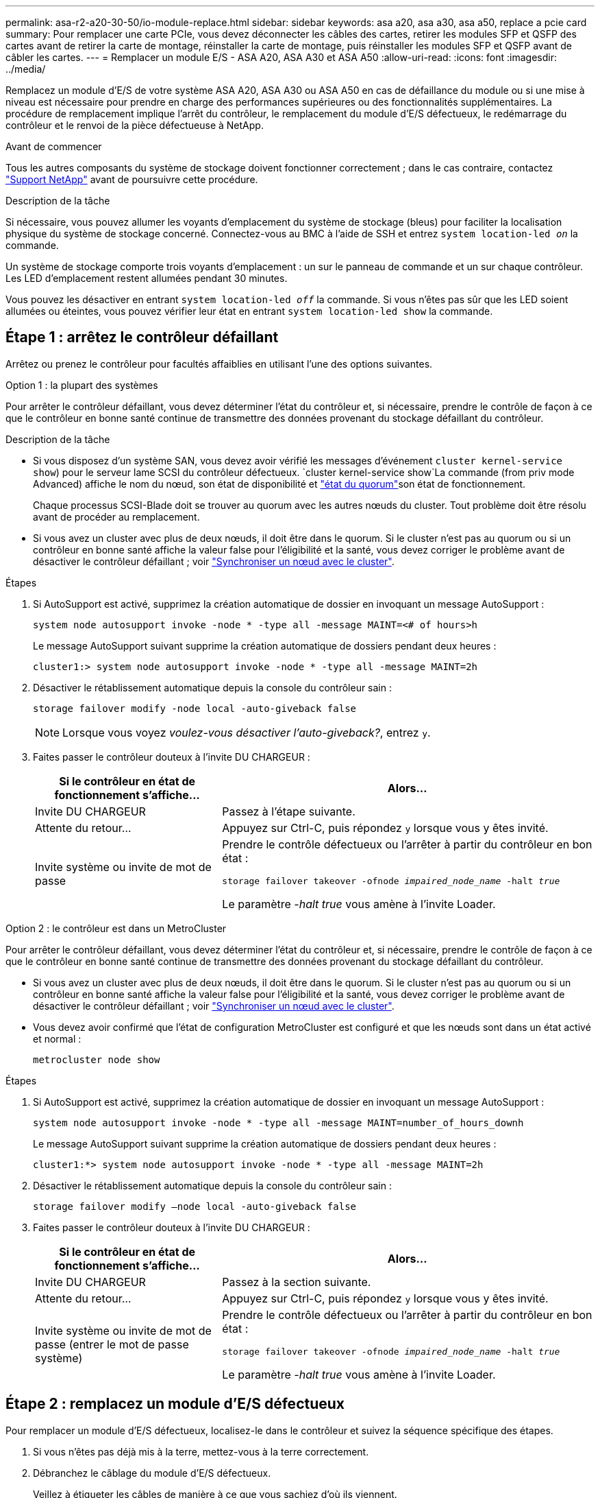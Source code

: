 ---
permalink: asa-r2-a20-30-50/io-module-replace.html 
sidebar: sidebar 
keywords: asa a20, asa a30, asa a50, replace a pcie card 
summary: Pour remplacer une carte PCIe, vous devez déconnecter les câbles des cartes, retirer les modules SFP et QSFP des cartes avant de retirer la carte de montage, réinstaller la carte de montage, puis réinstaller les modules SFP et QSFP avant de câbler les cartes. 
---
= Remplacer un module E/S - ASA A20, ASA A30 et ASA A50
:allow-uri-read: 
:icons: font
:imagesdir: ../media/


[role="lead"]
Remplacez un module d'E/S de votre système ASA A20, ASA A30 ou ASA A50 en cas de défaillance du module ou si une mise à niveau est nécessaire pour prendre en charge des performances supérieures ou des fonctionnalités supplémentaires. La procédure de remplacement implique l'arrêt du contrôleur, le remplacement du module d'E/S défectueux, le redémarrage du contrôleur et le renvoi de la pièce défectueuse à NetApp.

.Avant de commencer
Tous les autres composants du système de stockage doivent fonctionner correctement ; dans le cas contraire, contactez https://mysupport.netapp.com/site/global/dashboard["Support NetApp"] avant de poursuivre cette procédure.

.Description de la tâche
Si nécessaire, vous pouvez allumer les voyants d'emplacement du système de stockage (bleus) pour faciliter la localisation physique du système de stockage concerné. Connectez-vous au BMC à l'aide de SSH et entrez `system location-led _on_` la commande.

Un système de stockage comporte trois voyants d'emplacement : un sur le panneau de commande et un sur chaque contrôleur. Les LED d'emplacement restent allumées pendant 30 minutes.

Vous pouvez les désactiver en entrant `system location-led _off_` la commande. Si vous n'êtes pas sûr que les LED soient allumées ou éteintes, vous pouvez vérifier leur état en entrant `system location-led show` la commande.



== Étape 1 : arrêtez le contrôleur défaillant

Arrêtez ou prenez le contrôleur pour facultés affaiblies en utilisant l'une des options suivantes.

[role="tabbed-block"]
====
.Option 1 : la plupart des systèmes
--
Pour arrêter le contrôleur défaillant, vous devez déterminer l'état du contrôleur et, si nécessaire, prendre le contrôle de façon à ce que le contrôleur en bonne santé continue de transmettre des données provenant du stockage défaillant du contrôleur.

.Description de la tâche
* Si vous disposez d'un système SAN, vous devez avoir vérifié les messages d'événement  `cluster kernel-service show`) pour le serveur lame SCSI du contrôleur défectueux.  `cluster kernel-service show`La commande (from priv mode Advanced) affiche le nom du nœud, son état de disponibilité et link:https://docs.netapp.com/us-en/ontap/system-admin/display-nodes-cluster-task.html["état du quorum"]son état de fonctionnement.
+
Chaque processus SCSI-Blade doit se trouver au quorum avec les autres nœuds du cluster. Tout problème doit être résolu avant de procéder au remplacement.

* Si vous avez un cluster avec plus de deux nœuds, il doit être dans le quorum. Si le cluster n'est pas au quorum ou si un contrôleur en bonne santé affiche la valeur false pour l'éligibilité et la santé, vous devez corriger le problème avant de désactiver le contrôleur défaillant ; voir link:https://docs.netapp.com/us-en/ontap/system-admin/synchronize-node-cluster-task.html?q=Quorum["Synchroniser un nœud avec le cluster"^].


.Étapes
. Si AutoSupport est activé, supprimez la création automatique de dossier en invoquant un message AutoSupport :
+
`system node autosupport invoke -node * -type all -message MAINT=<# of hours>h`

+
Le message AutoSupport suivant supprime la création automatique de dossiers pendant deux heures :

+
`cluster1:> system node autosupport invoke -node * -type all -message MAINT=2h`

. Désactiver le rétablissement automatique depuis la console du contrôleur sain :
+
`storage failover modify -node local -auto-giveback false`

+

NOTE: Lorsque vous voyez _voulez-vous désactiver l'auto-giveback?_, entrez `y`.

. Faites passer le contrôleur douteux à l'invite DU CHARGEUR :
+
[cols="1,2"]
|===
| Si le contrôleur en état de fonctionnement s'affiche... | Alors... 


 a| 
Invite DU CHARGEUR
 a| 
Passez à l'étape suivante.



 a| 
Attente du retour...
 a| 
Appuyez sur Ctrl-C, puis répondez `y` lorsque vous y êtes invité.



 a| 
Invite système ou invite de mot de passe
 a| 
Prendre le contrôle défectueux ou l'arrêter à partir du contrôleur en bon état :

`storage failover takeover -ofnode _impaired_node_name_ -halt _true_`

Le paramètre _-halt true_ vous amène à l'invite Loader.

|===


--
.Option 2 : le contrôleur est dans un MetroCluster
--
Pour arrêter le contrôleur défaillant, vous devez déterminer l'état du contrôleur et, si nécessaire, prendre le contrôle de façon à ce que le contrôleur en bonne santé continue de transmettre des données provenant du stockage défaillant du contrôleur.

* Si vous avez un cluster avec plus de deux nœuds, il doit être dans le quorum. Si le cluster n'est pas au quorum ou si un contrôleur en bonne santé affiche la valeur false pour l'éligibilité et la santé, vous devez corriger le problème avant de désactiver le contrôleur défaillant ; voir link:https://docs.netapp.com/us-en/ontap/system-admin/synchronize-node-cluster-task.html?q=Quorum["Synchroniser un nœud avec le cluster"^].
* Vous devez avoir confirmé que l'état de configuration MetroCluster est configuré et que les nœuds sont dans un état activé et normal :
+
`metrocluster node show`



.Étapes
. Si AutoSupport est activé, supprimez la création automatique de dossier en invoquant un message AutoSupport :
+
`system node autosupport invoke -node * -type all -message MAINT=number_of_hours_downh`

+
Le message AutoSupport suivant supprime la création automatique de dossiers pendant deux heures :

+
`cluster1:*> system node autosupport invoke -node * -type all -message MAINT=2h`

. Désactiver le rétablissement automatique depuis la console du contrôleur sain :
+
`storage failover modify –node local -auto-giveback false`

. Faites passer le contrôleur douteux à l'invite DU CHARGEUR :
+
[cols="1,2"]
|===
| Si le contrôleur en état de fonctionnement s'affiche... | Alors... 


 a| 
Invite DU CHARGEUR
 a| 
Passez à la section suivante.



 a| 
Attente du retour...
 a| 
Appuyez sur Ctrl-C, puis répondez `y` lorsque vous y êtes invité.



 a| 
Invite système ou invite de mot de passe (entrer le mot de passe système)
 a| 
Prendre le contrôle défectueux ou l'arrêter à partir du contrôleur en bon état :

`storage failover takeover -ofnode _impaired_node_name_ -halt _true_`

Le paramètre _-halt true_ vous amène à l'invite Loader.

|===


--
====


== Étape 2 : remplacez un module d'E/S défectueux

Pour remplacer un module d'E/S défectueux, localisez-le dans le contrôleur et suivez la séquence spécifique des étapes.

. Si vous n'êtes pas déjà mis à la terre, mettez-vous à la terre correctement.
. Débranchez le câblage du module d'E/S défectueux.
+
Veillez à étiqueter les câbles de manière à ce que vous sachiez d'où ils viennent.

. Retirez le module d'E/S défectueux du contrôleur :
+
image::../media/drw_g_io_module_replace_ieops-1900.svg[Retirez le module d'E/S.]

+
[cols="1,4"]
|===


 a| 
image::../media/icon_round_1.png[Légende numéro 1]
 a| 
Tournez la vis moletée du module d'E/S dans le sens inverse des aiguilles d'une montre pour la desserrer.



 a| 
image::../media/icon_round_2.png[Légende numéro 2]
 a| 
Retirez le module d'E/S du contrôleur à l'aide de la languette située à gauche sur l'étiquette du port et de la vis à molette.

|===
. Installez le module d'E/S de remplacement dans le logement cible :
+
.. Alignez le module d'E/S sur les bords du logement.
.. Poussez doucement le module d'E/S à fond dans le logement, en veillant à ce qu'il soit correctement inséré dans le connecteur.
+
Vous pouvez utiliser la languette de gauche et la vis moletée pour enfoncer le module d'E/S.

.. Tournez la vis à molette dans le sens des aiguilles d'une montre pour la serrer.


. Branchez le câble du module d'E/S.




== Étape 3 : redémarrer le contrôleur

Après le remplacement d'un module d'E/S, vous devez redémarrer le contrôleur.

.Étapes
. Redémarrez le contrôleur à partir de l'invite Loader : `bye`
+
Le redémarrage du contrôleur défectueux réinitialise également les modules d'E/S et les autres composants.

. Rétablir le fonctionnement normal du nœud : `storage failover giveback -ofnode _impaired_node_name_`
. Restaurez le rétablissement automatique à partir de la console du contrôleur sain : `storage failover modify -node local -auto-giveback _true_`




== Étape 4 : renvoyer la pièce défaillante à NetApp

Retournez la pièce défectueuse à NetApp, tel que décrit dans les instructions RMA (retour de matériel) fournies avec le kit. Voir la https://mysupport.netapp.com/site/info/rma["Retour de pièces et remplacements"] page pour plus d'informations.
